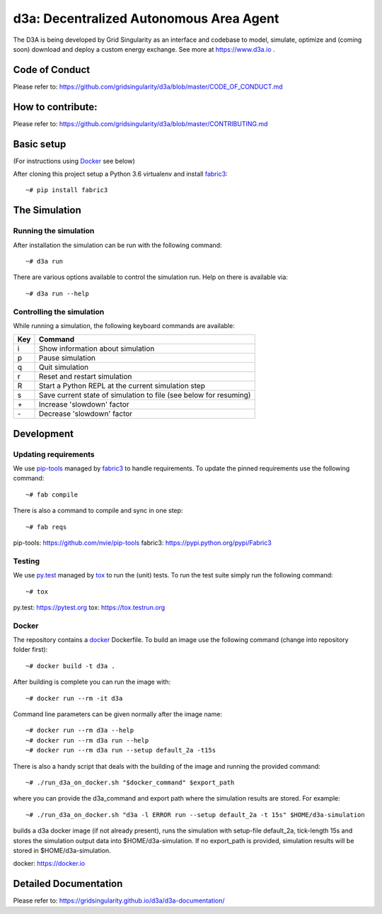 ====================================
d3a: Decentralized Autonomous Area Agent
====================================

The D3A is being developed by Grid Singularity as an interface and codebase to model, simulate, optimize and (coming soon) download and deploy a custom energy exchange. See more at https://www.d3a.io .

Code of Conduct
===============
Please refer to: https://github.com/gridsingularity/d3a/blob/master/CODE_OF_CONDUCT.md

How to contribute:
==================
Please refer to: https://github.com/gridsingularity/d3a/blob/master/CONTRIBUTING.md


Basic setup
===========

(For instructions using `Docker`_ see below)

After cloning this project setup a Python 3.6 virtualenv and install `fabric3`_::

    ~# pip install fabric3


The Simulation
==============

Running the simulation
----------------------

After installation the simulation can be run with the following command::

    ~# d3a run

There are various options available to control the simulation run.
Help on there is available via::

    ~# d3a run --help


Controlling the simulation
--------------------------

While running a simulation, the following keyboard commands are available:

=== =======
Key Command
=== =======
i   Show information about simulation
p   Pause simulation
q   Quit simulation
r   Reset and restart simulation
R   Start a Python REPL at the current simulation step
s   Save current state of simulation to file (see below for resuming)
`+` Increase 'slowdown' factor
`-` Decrease 'slowdown' factor
=== =======

Development
===========

Updating requirements
---------------------

We use `pip-tools`_ managed by `fabric3`_ to handle requirements.
To update the pinned requirements use the following command::

    ~# fab compile



There is also a command to compile and sync in one step::

    ~# fab reqs


_`pip-tools`: https://github.com/nvie/pip-tools
_`fabric3`: https://pypi.python.org/pypi/Fabric3


Testing
-------

We use `py.test`_ managed by `tox`_ to run the (unit) tests.
To run the test suite simply run the following command::

    ~# tox


_`py.test`: https://pytest.org
_`tox`: https://tox.testrun.org


Docker
------

The repository contains a `docker`_ Dockerfile. To build an image use the
following command (change into repository folder first)::

    ~# docker build -t d3a .


After building is complete you can run the image with::

    ~# docker run --rm -it d3a


Command line parameters can be given normally after the image name::

    ~# docker run --rm d3a --help
    ~# docker run --rm d3a run --help
    ~# docker run --rm d3a run --setup default_2a -t15s


There is also a handy script that deals with the building of the image and running the provided command::

    ~# ./run_d3a_on_docker.sh "$docker_command" $export_path


where you can provide the d3a_command and export path where the simulation results are stored.
For example::

    ~# ./run_d3a_on_docker.sh "d3a -l ERROR run --setup default_2a -t 15s" $HOME/d3a-simulation


builds a d3a docker image (if not already present),
runs the simulation with setup-file default_2a, tick-length 15s
and stores the simulation output data into $HOME/d3a-simulation.
If no export_path is provided, simulation results will be stored in $HOME/d3a-simulation.


_`docker`: https://docker.io


Detailed Documentation
===============
Please refer to: https://gridsingularity.github.io/d3a/d3a-documentation/
